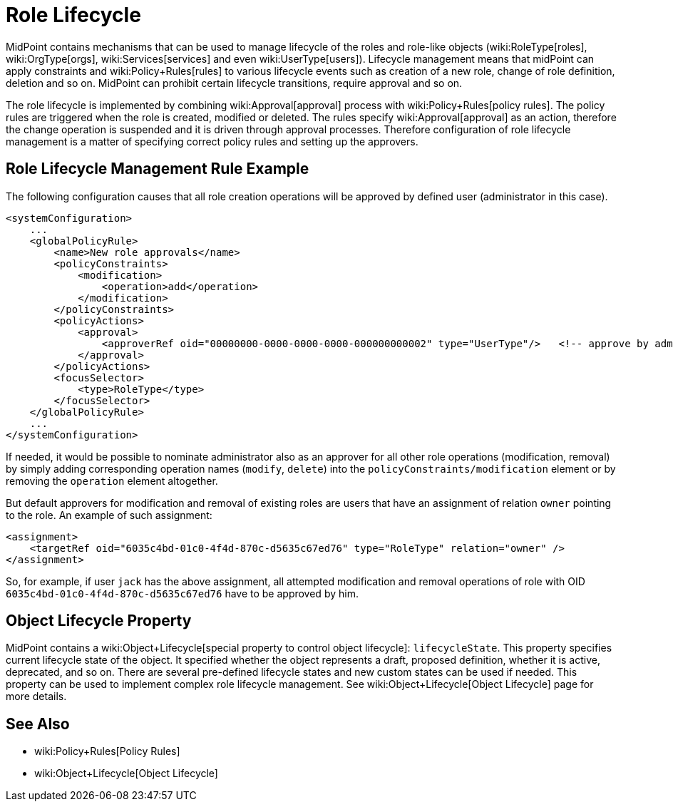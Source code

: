 = Role Lifecycle
:page-wiki-name: Role Lifecycle
:page-since: "3.5"
:page-midpoint-feature: true
:page-alias: { "parent" : "/midpoint/features/" }
:page-upkeep-status: yellow

MidPoint contains mechanisms that can be used to manage lifecycle of the roles and role-like objects (wiki:RoleType[roles], wiki:OrgType[orgs], wiki:Services[services] and even wiki:UserType[users]). Lifecycle management means that midPoint can apply constraints and wiki:Policy+Rules[rules] to various lifecycle events such as creation of a new role, change of role definition, deletion and so on.
MidPoint can prohibit certain lifecycle transitions, require approval and so on.

The role lifecycle is implemented by combining wiki:Approval[approval] process with wiki:Policy+Rules[policy rules]. The policy rules are triggered when the role is created, modified or deleted.
The rules specify wiki:Approval[approval] as an action, therefore the change operation is suspended and it is driven through approval processes.
Therefore configuration of role lifecycle management is a matter of specifying correct policy rules and setting up the approvers.


== Role Lifecycle Management Rule Example

The following configuration causes that all role creation operations will be approved by defined user (administrator in this case).

[source,xml]
----
<systemConfiguration>
    ...
    <globalPolicyRule>
        <name>New role approvals</name>
        <policyConstraints>
            <modification>
                <operation>add</operation>
            </modification>
        </policyConstraints>
        <policyActions>
            <approval>
                <approverRef oid="00000000-0000-0000-0000-000000000002" type="UserType"/>   <!-- approve by administrator -->
            </approval>
        </policyActions>
        <focusSelector>
            <type>RoleType</type>
        </focusSelector>
    </globalPolicyRule>
    ...
</systemConfiguration>
----

If needed, it would be possible to nominate administrator also as an approver for all other role operations (modification, removal) by simply adding corresponding operation names (`modify`, `delete`) into the `policyConstraints/modification` element or by removing the `operation` element altogether.

But default approvers for modification and removal of existing roles are users that have an assignment of relation `owner` pointing to the role.
An example of such assignment:

[source,xml]
----
<assignment>
    <targetRef oid="6035c4bd-01c0-4f4d-870c-d5635c67ed76" type="RoleType" relation="owner" />
</assignment>
----

So, for example, if user `jack` has the above assignment, all attempted modification and removal operations of role with OID `6035c4bd-01c0-4f4d-870c-d5635c67ed76` have to be approved by him.


== Object Lifecycle Property

MidPoint contains a wiki:Object+Lifecycle[special property to control object lifecycle]: `lifecycleState`. This property specifies current lifecycle state of the object.
It specified whether the object represents a draft, proposed definition, whether it is active, deprecated, and so on.
There are several pre-defined lifecycle states and new custom states can be used if needed.
This property can be used to implement complex role lifecycle management.
See wiki:Object+Lifecycle[Object Lifecycle] page for more details.


== See Also

* wiki:Policy+Rules[Policy Rules]

* wiki:Object+Lifecycle[Object Lifecycle]

